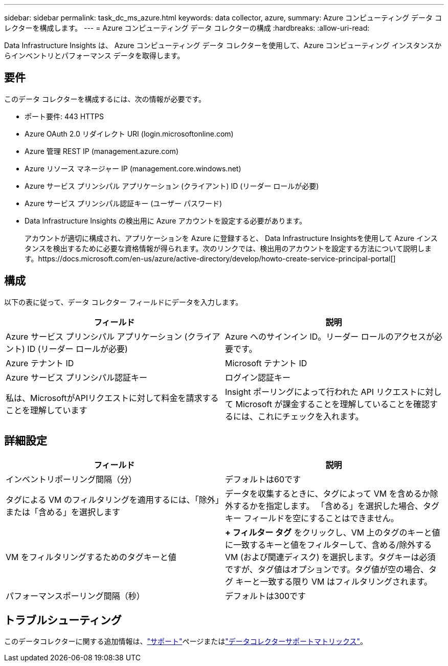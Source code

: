 ---
sidebar: sidebar 
permalink: task_dc_ms_azure.html 
keywords: data collector, azure, 
summary: Azure コンピューティング データ コレクターを構成します。 
---
= Azure コンピューティング データ コレクターの構成
:hardbreaks:
:allow-uri-read: 


[role="lead"]
Data Infrastructure Insights は、 Azure コンピューティング データ コレクターを使用して、Azure コンピューティング インスタンスからインベントリとパフォーマンス データを取得します。



== 要件

このデータ コレクターを構成するには、次の情報が必要です。

* ポート要件: 443 HTTPS
* Azure OAuth 2.0 リダイレクト URI (login.microsoftonline.com)
* Azure 管理 REST IP (management.azure.com)
* Azure リソース マネージャー IP (management.core.windows.net)
* Azure サービス プリンシパル アプリケーション (クライアント) ID (リーダー ロールが必要)
* Azure サービス プリンシパル認証キー (ユーザー パスワード)
* Data Infrastructure Insights の検出用に Azure アカウントを設定する必要があります。
+
アカウントが適切に構成され、アプリケーションを Azure に登録すると、 Data Infrastructure Insightsを使用して Azure インスタンスを検出するために必要な資格情報が得られます。次のリンクでは、検出用のアカウントを設定する方法について説明します。https://docs.microsoft.com/en-us/azure/active-directory/develop/howto-create-service-principal-portal[]





== 構成

以下の表に従って、データ コレクター フィールドにデータを入力します。

[cols="2*"]
|===
| フィールド | 説明 


| Azure サービス プリンシパル アプリケーション (クライアント) ID (リーダー ロールが必要) | Azure へのサインイン ID。リーダー ロールのアクセスが必要です。 


| Azure テナント ID | Microsoft テナント ID 


| Azure サービス プリンシパル認証キー | ログイン認証キー 


| 私は、MicrosoftがAPIリクエストに対して料金を請求することを理解しています | Insight ポーリングによって行われた API リクエストに対して Microsoft が課金することを理解していることを確認するには、これにチェックを入れます。 
|===


== 詳細設定

[cols="2*"]
|===
| フィールド | 説明 


| インベントリポーリング間隔（分） | デフォルトは60です 


| タグによる VM のフィルタリングを適用するには、「除外」または「含める」を選択します | データを収集するときに、タグによって VM を含めるか除外するかを指定します。  「含める」を選択した場合、タグ キー フィールドを空にすることはできません。 


| VM をフィルタリングするためのタグキーと値 | *+ フィルター タグ* をクリックし、VM 上のタグのキーと値に一致するキーと値をフィルターして、含める/除外する VM (および関連ディスク) を選択します。タグキーは必須ですが、タグ値はオプションです。タグ値が空の場合、タグ キーと一致する限り VM はフィルタリングされます。 


| パフォーマンスポーリング間隔（秒） | デフォルトは300です 
|===


== トラブルシューティング

このデータコレクターに関する追加情報は、link:concept_requesting_support.html["サポート"]ページまたはlink:reference_data_collector_support_matrix.html["データコレクターサポートマトリックス"]。
